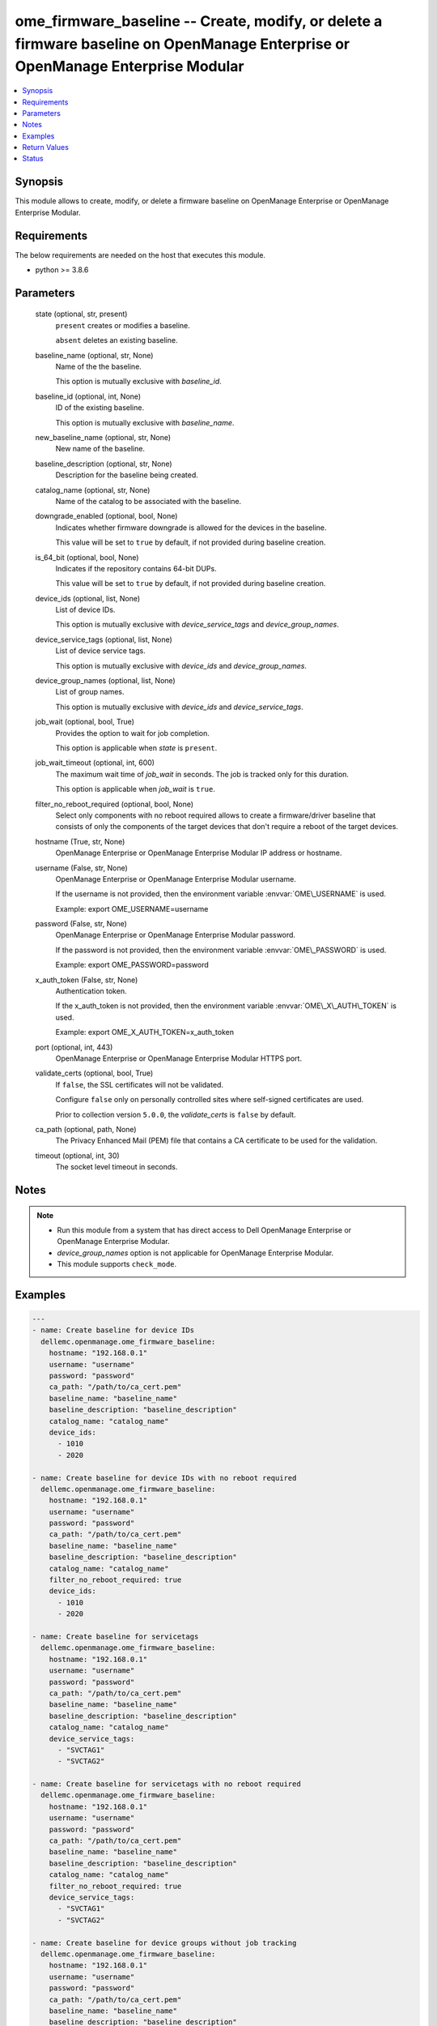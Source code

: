 .. _ome_firmware_baseline_module:


ome_firmware_baseline -- Create, modify, or delete a firmware baseline on OpenManage Enterprise or OpenManage Enterprise Modular
================================================================================================================================

.. contents::
   :local:
   :depth: 1


Synopsis
--------

This module allows to create, modify, or delete a firmware baseline on OpenManage Enterprise or OpenManage Enterprise Modular.



Requirements
------------
The below requirements are needed on the host that executes this module.

- python \>= 3.8.6



Parameters
----------

  state (optional, str, present)
    \ :literal:`present`\  creates or modifies a baseline.

    \ :literal:`absent`\  deletes an existing baseline.


  baseline_name (optional, str, None)
    Name of the the baseline.

    This option is mutually exclusive with \ :emphasis:`baseline\_id`\ .


  baseline_id (optional, int, None)
    ID of the existing baseline.

    This option is mutually exclusive with \ :emphasis:`baseline\_name`\ .


  new_baseline_name (optional, str, None)
    New name of the baseline.


  baseline_description (optional, str, None)
    Description for the baseline being created.


  catalog_name (optional, str, None)
    Name of the catalog to be associated with the baseline.


  downgrade_enabled (optional, bool, None)
    Indicates whether firmware downgrade is allowed for the devices in the baseline.

    This value will be set to \ :literal:`true`\  by default, if not provided during baseline creation.


  is_64_bit (optional, bool, None)
    Indicates if the repository contains 64-bit DUPs.

    This value will be set to \ :literal:`true`\  by default, if not provided during baseline creation.


  device_ids (optional, list, None)
    List of device IDs.

    This option is mutually exclusive with \ :emphasis:`device\_service\_tags`\  and \ :emphasis:`device\_group\_names`\ .


  device_service_tags (optional, list, None)
    List of device service tags.

    This option is mutually exclusive with \ :emphasis:`device\_ids`\  and \ :emphasis:`device\_group\_names`\ .


  device_group_names (optional, list, None)
    List of group names.

    This option is mutually exclusive with \ :emphasis:`device\_ids`\  and \ :emphasis:`device\_service\_tags`\ .


  job_wait (optional, bool, True)
    Provides the option to wait for job completion.

    This option is applicable when \ :emphasis:`state`\  is \ :literal:`present`\ .


  job_wait_timeout (optional, int, 600)
    The maximum wait time of \ :emphasis:`job\_wait`\  in seconds. The job is tracked only for this duration.

    This option is applicable when \ :emphasis:`job\_wait`\  is \ :literal:`true`\ .


  filter_no_reboot_required (optional, bool, None)
    Select only components with no reboot required allows to create a firmware/driver baseline that consists of only the components of the target devices that don't require a reboot of the target devices.


  hostname (True, str, None)
    OpenManage Enterprise or OpenManage Enterprise Modular IP address or hostname.


  username (False, str, None)
    OpenManage Enterprise or OpenManage Enterprise Modular username.

    If the username is not provided, then the environment variable \ :envvar:`OME\_USERNAME`\  is used.

    Example: export OME\_USERNAME=username


  password (False, str, None)
    OpenManage Enterprise or OpenManage Enterprise Modular password.

    If the password is not provided, then the environment variable \ :envvar:`OME\_PASSWORD`\  is used.

    Example: export OME\_PASSWORD=password


  x_auth_token (False, str, None)
    Authentication token.

    If the x\_auth\_token is not provided, then the environment variable \ :envvar:`OME\_X\_AUTH\_TOKEN`\  is used.

    Example: export OME\_X\_AUTH\_TOKEN=x\_auth\_token


  port (optional, int, 443)
    OpenManage Enterprise or OpenManage Enterprise Modular HTTPS port.


  validate_certs (optional, bool, True)
    If \ :literal:`false`\ , the SSL certificates will not be validated.

    Configure \ :literal:`false`\  only on personally controlled sites where self-signed certificates are used.

    Prior to collection version \ :literal:`5.0.0`\ , the \ :emphasis:`validate\_certs`\  is \ :literal:`false`\  by default.


  ca_path (optional, path, None)
    The Privacy Enhanced Mail (PEM) file that contains a CA certificate to be used for the validation.


  timeout (optional, int, 30)
    The socket level timeout in seconds.





Notes
-----

.. note::
   - Run this module from a system that has direct access to Dell OpenManage Enterprise or OpenManage Enterprise Modular.
   - \ :emphasis:`device\_group\_names`\  option is not applicable for OpenManage Enterprise Modular.
   - This module supports \ :literal:`check\_mode`\ .




Examples
--------

.. code-block:: yaml+jinja

    
    ---
    - name: Create baseline for device IDs
      dellemc.openmanage.ome_firmware_baseline:
        hostname: "192.168.0.1"
        username: "username"
        password: "password"
        ca_path: "/path/to/ca_cert.pem"
        baseline_name: "baseline_name"
        baseline_description: "baseline_description"
        catalog_name: "catalog_name"
        device_ids:
          - 1010
          - 2020

    - name: Create baseline for device IDs with no reboot required
      dellemc.openmanage.ome_firmware_baseline:
        hostname: "192.168.0.1"
        username: "username"
        password: "password"
        ca_path: "/path/to/ca_cert.pem"
        baseline_name: "baseline_name"
        baseline_description: "baseline_description"
        catalog_name: "catalog_name"
        filter_no_reboot_required: true
        device_ids:
          - 1010
          - 2020

    - name: Create baseline for servicetags
      dellemc.openmanage.ome_firmware_baseline:
        hostname: "192.168.0.1"
        username: "username"
        password: "password"
        ca_path: "/path/to/ca_cert.pem"
        baseline_name: "baseline_name"
        baseline_description: "baseline_description"
        catalog_name: "catalog_name"
        device_service_tags:
          - "SVCTAG1"
          - "SVCTAG2"

    - name: Create baseline for servicetags with no reboot required
      dellemc.openmanage.ome_firmware_baseline:
        hostname: "192.168.0.1"
        username: "username"
        password: "password"
        ca_path: "/path/to/ca_cert.pem"
        baseline_name: "baseline_name"
        baseline_description: "baseline_description"
        catalog_name: "catalog_name"
        filter_no_reboot_required: true
        device_service_tags:
          - "SVCTAG1"
          - "SVCTAG2"

    - name: Create baseline for device groups without job tracking
      dellemc.openmanage.ome_firmware_baseline:
        hostname: "192.168.0.1"
        username: "username"
        password: "password"
        ca_path: "/path/to/ca_cert.pem"
        baseline_name: "baseline_name"
        baseline_description: "baseline_description"
        catalog_name: "catalog_name"
        device_group_names:
          - "Group1"
          - "Group2"
        job_wait: false

    - name: Modify an existing baseline
      dellemc.openmanage.ome_firmware_baseline:
        hostname: "192.168.0.1"
        username: "username"
        password: "password"
        ca_path: "/path/to/ca_cert.pem"
        baseline_name: "existing_baseline_name"
        new_baseline_name: "new_baseline_name"
        baseline_description: "new baseline_description"
        catalog_name: "catalog_other"
        device_group_names:
          - "Group3"
          - "Group4"
          - "Group5"
        downgrade_enabled: false
        is_64_bit: true

    - name: Modify no reboot filter in existing baseline
      dellemc.openmanage.ome_firmware_baseline:
        hostname: "192.168.0.1"
        username: "username"
        password: "password"
        ca_path: "/path/to/ca_cert.pem"
        baseline_name: "existing_baseline_name"
        new_baseline_name: "new_baseline_name"
        filter_no_reboot_required: true

    - name: Delete a baseline
      dellemc.openmanage.ome_firmware_baseline:
        hostname: "192.168.0.1"
        username: "username"
        password: "password"
        ca_path: "/path/to/ca_cert.pem"
        state: absent
        baseline_name: "baseline_name"



Return Values
-------------

msg (always, str, Successfully created the firmware baseline.)
  Overall status of the firmware baseline operation.


baseline_status (success, dict, {'CatalogId': 123, 'Description': 'BASELINE DESCRIPTION', 'DeviceComplianceReports': [], 'DowngradeEnabled': True, 'FilterNoRebootRequired': True, 'Id': 23, 'Is64Bit': True, 'Name': 'my_baseline', 'RepositoryId': 123, 'RepositoryName': 'catalog123', 'RepositoryType': 'HTTP', 'Targets': [{'Id': 10083, 'Type': {'Id': 1000, 'Name': 'DEVICE'}}, {'Id': 10076, 'Type': {'Id': 1000, 'Name': 'DEVICE'}}], 'TaskId': 11235, 'TaskStatusId': 2060})
  Details of the baseline status.


job_id (When baseline job is in running state, int, 10123)
  Job ID of the baseline task.


baseline_id (When I(state) is C(absent), int, 10123)
  ID of the deleted baseline.


error_info (on http error, dict, {'error': {'@Message.ExtendedInfo': [{'Message': 'Unable to retrieve baseline list either because the device ID(s) entered are invalid', 'Resolution': 'Make sure the entered device ID(s) are valid and retry the operation.', 'Severity': 'Critical'}], 'code': 'Base.1.0.GeneralError', 'message': 'A general error has occurred. See ExtendedInfo for more information.'}})
  Details of http error.





Status
------





Authors
~~~~~~~

- Jagadeesh N V(@jagadeeshnv)
- Kritika Bhateja (@Kritika-Bhateja-03)

